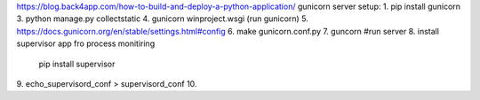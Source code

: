 https://blog.back4app.com/how-to-build-and-deploy-a-python-application/
gunicorn server setup:
1. pip install gunicorn
3. python manage.py collectstatic
4. gunicorn winproject.wsgi (run gunicorn)
5. https://docs.gunicorn.org/en/stable/settings.html#config
6. make gunicorn.conf.py
7. guncorn #run server
8. install supervisor app fro process monitiring
   pip install supervisor
9. echo_supervisord_conf > supervisord_conf
10.